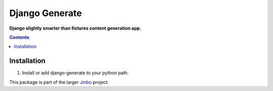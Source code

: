 Django Generate
===============
**Django slightly smarter than fixtures content generation app.**

.. contents:: Contents
    :depth: 5

Installation
------------

#. Install or add django-generate to your python path.

This package is part of the larger `Jmbo <http://www.jmbo.org>`_ project.

